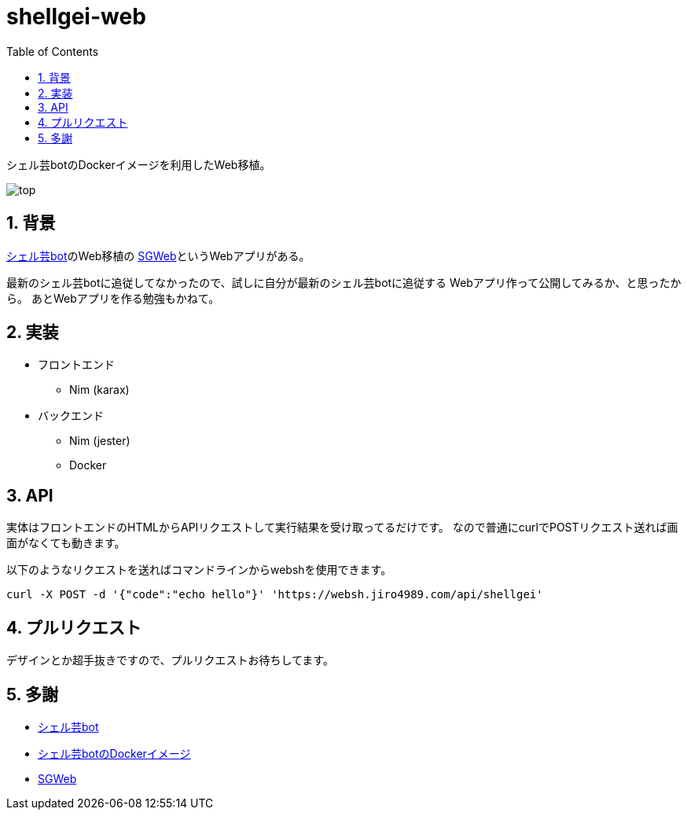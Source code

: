= shellgei-web
:toc: left
:sectnums:

シェル芸botのDockerイメージを利用したWeb移植。

image:./docs/top.png[]

== 背景

https://github.com/theoremoon/ShellgeiBot[シェル芸bot]のWeb移植の
https://github.com/kekeho/SGWeb[SGWeb]というWebアプリがある。

最新のシェル芸botに追従してなかったので、試しに自分が最新のシェル芸botに追従する
Webアプリ作って公開してみるか、と思ったから。
あとWebアプリを作る勉強もかねて。

== 実装

* フロントエンド
** Nim (karax)
* バックエンド
** Nim (jester)
** Docker

== API

実体はフロントエンドのHTMLからAPIリクエストして実行結果を受け取ってるだけです。
なので普通にcurlでPOSTリクエスト送れば画面がなくても動きます。

以下のようなリクエストを送ればコマンドラインからwebshを使用できます。

[source,bash]
----
curl -X POST -d '{"code":"echo hello"}' 'https://websh.jiro4989.com/api/shellgei'
----

== プルリクエスト

デザインとか超手抜きですので、プルリクエストお待ちしてます。

== 多謝

* https://github.com/theoremoon/ShellgeiBot[シェル芸bot]
* https://github.com/theoremoon/ShellgeiBot-Image[シェル芸botのDockerイメージ]
* https://github.com/kekeho/SGWeb[SGWeb]
